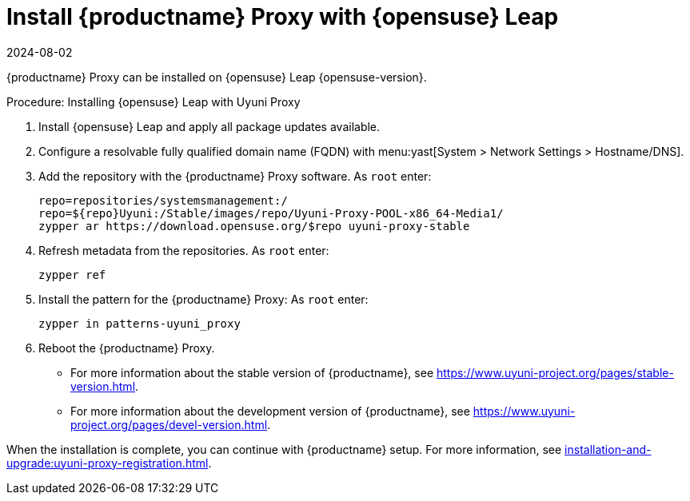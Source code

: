 [[install-proxy-uyuni]]
= Install {productname} Proxy with {opensuse} Leap
:revdate: 2024-08-02
:page-revdate: {revdate}
ifeval::[{suma-content} == true]
:noindex:
endif::[]

{productname} Proxy can be installed on {opensuse} Leap {opensuse-version}.

.Procedure: Installing {opensuse} Leap with Uyuni Proxy
. Install {opensuse} Leap and apply all package updates available.

. Configure a resolvable fully qualified domain name (FQDN) with menu:yast[System > Network Settings > Hostname/DNS].

. Add the repository with the {productname} Proxy software.
    As [systemitem]``root`` enter:
+

----
repo=repositories/systemsmanagement:/
repo=${repo}Uyuni:/Stable/images/repo/Uyuni-Proxy-POOL-x86_64-Media1/
zypper ar https://download.opensuse.org/$repo uyuni-proxy-stable
----
+

. Refresh metadata from the repositories.
    As [systemitem]``root`` enter:
+

----
zypper ref
----
+

. Install the pattern for the {productname} Proxy:
    As [systemitem]``root`` enter:
+

----
zypper in patterns-uyuni_proxy
----
+

. Reboot the {productname} Proxy.

* For more information about the stable version of {productname}, see link:https://www.uyuni-project.org/pages/stable-version.html[].

* For more information about the development version of {productname}, see link:https://www.uyuni-project.org/pages/devel-version.html[].

When the installation is complete, you can continue with {productname} setup.
For more information, see xref:installation-and-upgrade:uyuni-proxy-registration.adoc[].
